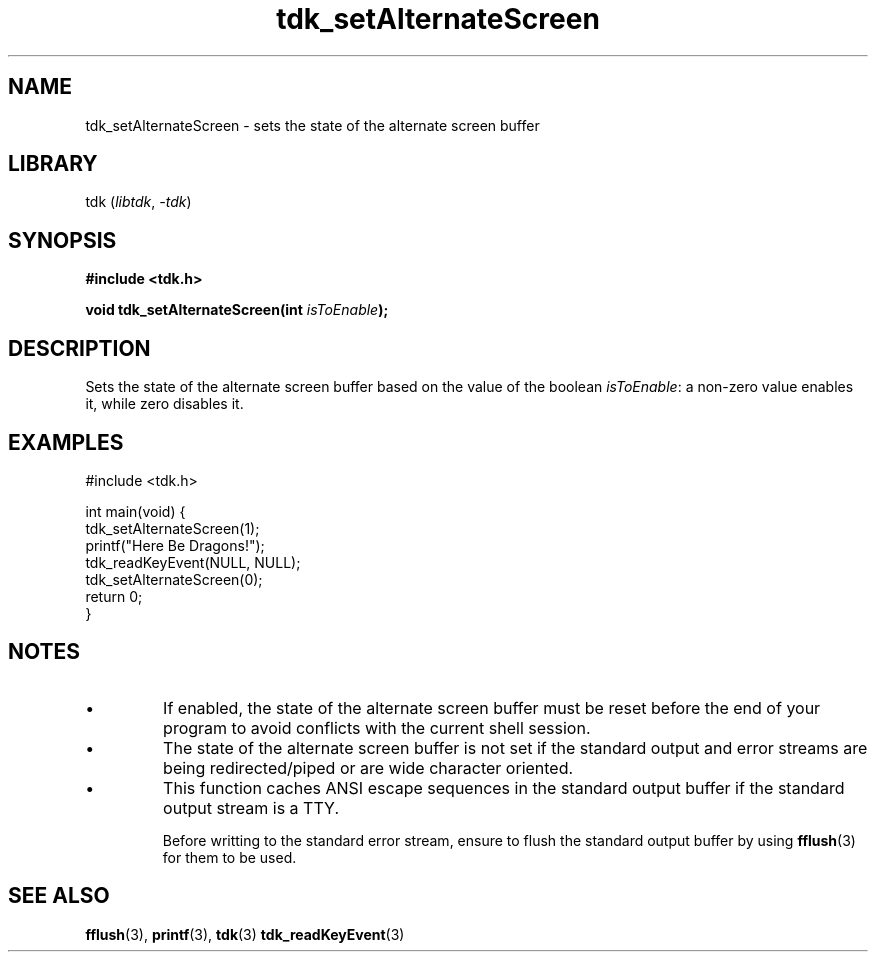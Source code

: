 .TH tdk_setAlternateScreen 3 ${VERSION}

.SH NAME

.PP
tdk_setAlternateScreen - sets the state of the alternate screen buffer

.SH LIBRARY

.PP
tdk (\fIlibtdk\fR, \fI-tdk\fR)

.SH SYNOPSIS

.nf
\fB#include <tdk.h>

void tdk_setAlternateScreen(int \fIisToEnable\fB);\fR
.fi

.SH DESCRIPTION

.PP
Sets the state of the alternate screen buffer based on the value of the boolean \fIisToEnable\fR: a non-zero value enables it, while zero disables it.

.SH EXAMPLES

.nf
#include <tdk.h>

int main(void) {
  tdk_setAlternateScreen(1);
  printf("Here Be Dragons!");
  tdk_readKeyEvent(NULL, NULL);
  tdk_setAlternateScreen(0);
  return 0;
}
.fi

.SH NOTES

.TP
.IP \\[bu]
If enabled, the state of the alternate screen buffer must be reset before the end of your program to avoid conflicts with the current shell session.

.TP
.IP \\[bu]
The state of the alternate screen buffer is not set if the standard output and error streams are being redirected/piped or are wide character oriented.

.TP
.IP \\[bu]
This function caches ANSI escape sequences in the standard output buffer if the standard output stream is a TTY.

Before writting to the standard error stream, ensure to flush the standard output buffer by using \fBfflush\fR(3) for them to be used.

.SH SEE ALSO

.BR fflush (3),
.BR printf (3),
.BR tdk (3)
.BR tdk_readKeyEvent (3)
